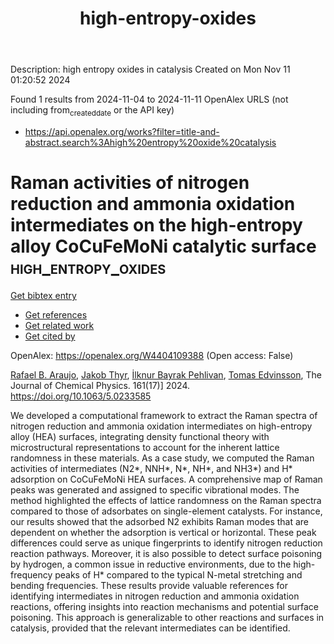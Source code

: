 #+TITLE: high-entropy-oxides
Description: high entropy oxides in catalysis
Created on Mon Nov 11 01:20:52 2024

Found 1 results from 2024-11-04 to 2024-11-11
OpenAlex URLS (not including from_created_date or the API key)
- [[https://api.openalex.org/works?filter=title-and-abstract.search%3Ahigh%20entropy%20oxide%20catalysis]]

* Raman activities of nitrogen reduction and ammonia oxidation intermediates on the high-entropy alloy CoCuFeMoNi catalytic surface  :high_entropy_oxides:
:PROPERTIES:
:UUID: https://openalex.org/W4404109388
:TOPICS: Ammonia Synthesis and Electrocatalysis, Electrocatalysis for Energy Conversion, Catalytic Nanomaterials
:PUBLICATION_DATE: 2024-11-06
:END:    
    
[[elisp:(doi-add-bibtex-entry "https://doi.org/10.1063/5.0233585")][Get bibtex entry]] 

- [[elisp:(progn (xref--push-markers (current-buffer) (point)) (oa--referenced-works "https://openalex.org/W4404109388"))][Get references]]
- [[elisp:(progn (xref--push-markers (current-buffer) (point)) (oa--related-works "https://openalex.org/W4404109388"))][Get related work]]
- [[elisp:(progn (xref--push-markers (current-buffer) (point)) (oa--cited-by-works "https://openalex.org/W4404109388"))][Get cited by]]

OpenAlex: https://openalex.org/W4404109388 (Open access: False)
    
[[https://openalex.org/A5060552376][Rafael B. Araujo]], [[https://openalex.org/A5062918296][Jakob Thyr]], [[https://openalex.org/A5035519750][İlknur Bayrak Pehlivan]], [[https://openalex.org/A5056174579][Tomas Edvinsson]], The Journal of Chemical Physics. 161(17)] 2024. https://doi.org/10.1063/5.0233585 
     
We developed a computational framework to extract the Raman spectra of nitrogen reduction and ammonia oxidation intermediates on high-entropy alloy (HEA) surfaces, integrating density functional theory with microstructural representations to account for the inherent lattice randomness in these materials. As a case study, we computed the Raman activities of intermediates (N2*, NNH*, N*, NH*, and NH3*) and H* adsorption on CoCuFeMoNi HEA surfaces. A comprehensive map of Raman peaks was generated and assigned to specific vibrational modes. The method highlighted the effects of lattice randomness on the Raman spectra compared to those of adsorbates on single-element catalysts. For instance, our results showed that the adsorbed N2 exhibits Raman modes that are dependent on whether the adsorption is vertical or horizontal. These peak differences could serve as unique fingerprints to identify nitrogen reduction reaction pathways. Moreover, it is also possible to detect surface poisoning by hydrogen, a common issue in reductive environments, due to the high-frequency peaks of H* compared to the typical N-metal stretching and bending frequencies. These results provide valuable references for identifying intermediates in nitrogen reduction and ammonia oxidation reactions, offering insights into reaction mechanisms and potential surface poisoning. This approach is generalizable to other reactions and surfaces in catalysis, provided that the relevant intermediates can be identified.    

    

